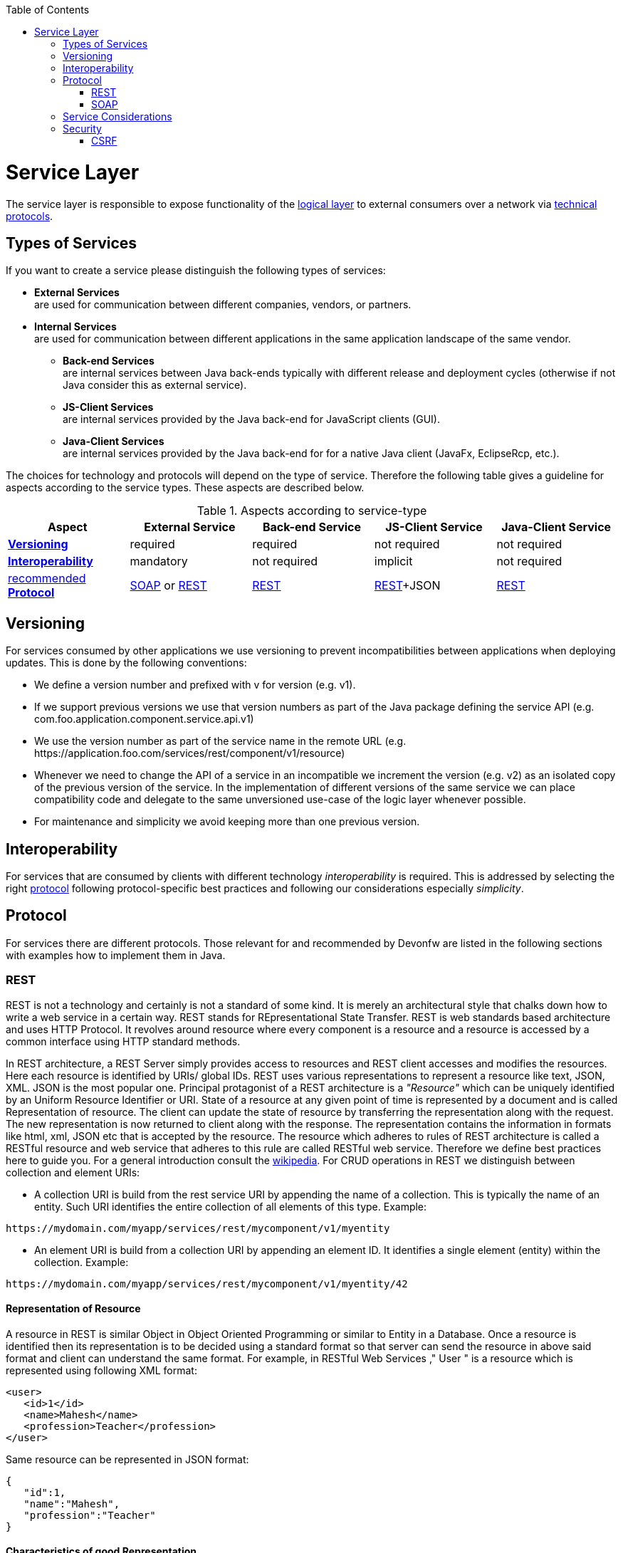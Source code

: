 :toc: macro
toc::[]

= Service Layer

The service layer is responsible to expose functionality of the link:https://github.com/devonfw/devon-guide/wiki/getting-started-logic-layer[logical layer] to external consumers over a network via xref:protocol[technical protocols].

== Types of Services

If you want to create a service please distinguish the following types of services:

* *External Services* +
are used for communication between different companies, vendors, or partners.
* *Internal Services* +
are used for communication between different applications in the same application landscape of the same vendor.
** *Back-end Services* +
are internal services between Java back-ends typically with different release and deployment cycles (otherwise if not Java consider this as external service).
** *JS-Client Services* +
are internal services provided by the Java back-end for JavaScript clients (GUI).
** *Java-Client Services* +
are internal services provided by the Java back-end for for a native Java client (JavaFx, EclipseRcp, etc.).

The choices for technology and protocols will depend on the type of service. Therefore the following table gives a guideline for aspects according to the service types. These aspects are described below.

.Aspects according to service-type
[options="header"]
|=======================
|*Aspect*                     |*External Service*|*Back-end Service*|*JS-Client Service*|*Java-Client Service*
|xref:versioning[*Versioning*]|required          |required          |not required       |not required
|xref:interoperability[*Interoperability*]|mandatory         |not required      |implicit           |not required
|xref:protocol[recommended *Protocol*]|xref:soap[SOAP] or xref:rest[REST]|xref:rest[REST]|xref:rest[REST]+JSON|xref:rest[REST]
|=======================

== Versioning

For services consumed by other applications we use versioning to prevent incompatibilities between applications when deploying updates. This is done by the following conventions:

* We define a version number and prefixed with +v+ for version (e.g. +v1+).
* If we support previous versions we use that version numbers as part of the Java package defining the service API (e.g. +com.foo.application.component.service.api.v1+)
* We use the version number as part of the service name in the remote URL (e.g. +https://application.foo.com/services/rest/component/v1/resource+)
* Whenever we need to change the API of a service in an incompatible we increment the version (e.g. +v2+) as an isolated copy of the previous version of the service. In the implementation of different versions of the same service we can place compatibility code and delegate to the same unversioned use-case of the logic layer whenever possible.
* For maintenance and simplicity we avoid keeping more than one previous version.

== Interoperability

For services that are consumed by clients with different technology _interoperability_ is required. This is addressed by selecting the right xref:protocol[protocol] following protocol-specific best practices and following our considerations especially _simplicity_.

== Protocol

For services there are different protocols. Those relevant for and recommended by Devonfw are listed in the following sections with examples how to implement them in Java.

=== REST

REST is not a technology and certainly is not a standard of some kind. It is merely an architectural style that chalks down how to write a web service in a certain way. REST stands for REpresentational State Transfer. REST is web standards based architecture and uses HTTP Protocol. It revolves around resource where every component is a resource and a resource is accessed by a common interface using HTTP standard methods.

In REST architecture, a REST Server simply provides access to resources and REST client accesses and modifies the resources. Here each resource is identified by URIs/ global IDs. REST uses various representations to represent a resource like text, JSON, XML. JSON is the most popular one.
Principal protagonist of a REST architecture is a _"Resource"_ which can be uniquely identified by an Uniform Resource Identifier or URI. State of a resource at any given point of time is represented by a document and is called Representation of resource. The client can update the state of resource by transferring the representation along with the request. The new representation is now returned to client along with the response.  The representation contains the information in formats like html, xml, JSON etc that is accepted by the resource. The resource which adheres to rules of REST architecture is called a RESTful resource and web service that adheres to this rule are called RESTful web service.
Therefore we define best practices here to guide you.
For a general introduction consult the http://en.wikipedia.org/wiki/Representational_State_Transfer[wikipedia].
For CRUD operations in REST we distinguish between collection and element URIs:



* A collection URI is build from the rest service URI by appending the name of a collection. This is typically the name of an entity. Such URI identifies the entire collection of all elements of this type. Example:
[source,url]
----
https://mydomain.com/myapp/services/rest/mycomponent/v1/myentity
----
* An element URI is build from a collection URI by appending an element ID. It identifies a single element (entity) within the collection. Example:
[source,url]
----
https://mydomain.com/myapp/services/rest/mycomponent/v1/myentity/42
----

==== Representation of Resource

A resource in REST is similar Object in Object Oriented Programming or similar to Entity in a Database. Once a resource is identified then its representation is to be decided using a standard format so that server can send the resource in above said format and client can understand the same format.
For example, in RESTful Web Services ," User " is a resource which is represented using following XML format:

[source,url]
----
<user>
   <id>1</id>
   <name>Mahesh</name>
   <profession>Teacher</profession>
</user>
----

Same resource can be represented in JSON format:
[source,url]
----
{
   "id":1,
   "name":"Mahesh",
   "profession":"Teacher"
}
----

==== Characteristics of good Representation

In REST, there is no restriction on the format of a resource representation. A client can ask for JSON representation where as another client may ask for XML representation of same resource to the server and so on. It is responsibility of the REST server to pass the client the resource in the format that client understands. Following are important points to be considered while designing a representation format of a resource in a RESTful web services.

*Understandability:* Both Server and Client should be able to understand and utilize the representation format of the resource.


*Completeness:* Format should be able to represent a resource completely. For example, a resource can contain another resource. Format should be able to represent simple as well as complex structures of resources.


*Linkablity:* A resource can have a linkage to another resource, a format should be able to handles such situations.

==== RESTful Web Services - Messages

RESTful web services make use of HTTP protocol as a medium of communication between client and server. A client sends a message in form of a HTTP Request and server responds in form of a HTTP Response. This technique is terms as Messaging. These messages contain message data and metadata that is information about message itself. Let's have a look on HTTP Request and HTTP Response messages for HTTP 1.1.

A HTTP Request has five major parts:

* Verb- Indicate HTTP methods such as GET, POST etc.


* URI- Contains the URI, Uniform Resource Identifier to identify the resource on server


* HTTP Version- Indicate HTTP version, for example HTTP v1.1 .


* Request Header- Contains metadata for the HTTP Request message as key-value pairs. For example, client ( or browser) type, format supported by client, format of message body, cache settings etc.


* Request Body- Message content or Resource representation.

*HTTP RESPONSE*

A HTTP Response has four major parts:

* Status/Response Code- Indicate Server status for the requested resource. For example 404 means resource not found and 200 means response is ok.


* HTTP Version- Indicate HTTP version, for example HTTP v1.1 .


* Response Header- Contains metadata for the HTTP Response message as key-value pairs. For example, content length, content type, response date, server type etc.


* Response Body- Response message content or Resource representation.




The "pure" REST architecture style is more suitable for creating "scalable" systems on the open web. But for usual business applications its complexity outweight its benefits, therefore the Devonfw proposes a more "pragmatic" approach to REST services.


On the next table we compare the main differences between the "canonical" REST approach (or RESTful) and the Devonfw proposal.

.Usage of HTTP methods
[options="header"]
|=======================
|*HTTP Method*|*RESTful Meaning*|*Devonfw*
|+GET+        .<|Read single element.

Search on an entity (with parametrized url) .<|Read a single element.

|+PUT+        .<|Replace entity data.         

Replace entire collection (typically not supported) .<| Not used
|+POST+       .<|Create a new element in the collection  .<| Create or update an element in the collection.

Search on an entity (parametrized post body)

Bulk deletion.

|+DELETE+     .<|Delete an entity.

Delete an entiry collection (typically not supported) .<|Delete an entity.

Delete an entiry collection (typically not supported)|
|=======================

Please consider these guidelines and rationales:
* We use +POST+ on the collection URL for both create and update operations on an entity. This avoids pointless discussions in distinctions between +PUT+ and +POST+ and what to do if a "creation" contains an ID or if an "update" is missing the ID property.
* Hence, we do NOT use +PUT+ but always use +POST+ for write operations. As we always have a technical ID for each entity, we can simply distinguish create and update by the presence of the ID property.

==== JAX-RS

For implementing REST services we use the https://jax-rs-spec.java.net/[JAX-RS] standard. As an implementation we recommend http://cxf.apache.org/[CXF]. If you want to know more about why we have chosen these options see https://github.com/oasp/oasp4j/wiki/decision-service-framework[this]. 
For https://github.com/oasp/oasp4j/wiki/guide-json[JSON] bindings we use http://wiki.fasterxml.com/JacksonHome[Jackson] while https://github.com/oasp/oasp4j/wiki/guide-xml[XML] binding works out-of-the-box with http://www.oracle.com/technetwork/articles/javase/index-140168.html[JAXB].
To implement a service you simply write a regular class and use JAX-RS annotations to annotate methods that shall be exposed as REST operations. Here is a simple example:

[source,java]
--------
@Path("/tablemanagement")
@Named("TableManagementRestService")
public class TableManagementRestServiceImpl implements RestService {
  // ...
  @Produces(MediaType.APPLICATION_JSON)
  @GET
  @Path("/table/{id}/")
  @RolesAllowed(PermissionConstant.GET_TABLES)
  public TableBo getTable(@PathParam("id") String id) throws RestServiceException {

    Long idAsLong;
    if (id == null)
      throw new BadRequestException("missing id");
    try {
      idAsLong = Long.parseLong(id);
    } catch (NumberFormatException e) {
      throw new RestServiceException("id is not a number");
    } catch (NotFoundException e) {
      throw new RestServiceException("table not found");
    }
    return this.tableManagement.getTable(idAsLong);
  }
  // ...
}
--------
Here we can see a REST service for the https://github.com/oasp/oasp4j/wiki/architecture#business-architecture[business component] +tablemanagement+. The method _getTable_ can be accessed via HTTP GET (see _@GET_) under the URL path _tablemanagement/table/{id}_ (see _@Path_ annotations) where _{id}_ is the ID of the requested table and will be extracted from the URL and provided as parameter _id_ to the method _getTable_. It will return its result (_TableBo_) as JSON (see _@Produces_). As you can see it delegates to the https://github.com/devonfw/devon-guide/wiki/getting-started-logic-layer[logic] component _tableManagement_ that contains the actual business logic while the service itself only contains mapping code and general input validation. Further you can see the _@RolesAllowed_ for https://github.com/devonfw/devon-guide/wiki/cookbook-security-layer[security]. The REST service implementation is a regular CDI bean that can use https://github.com/oasp/oasp4j/wiki/guide-dependency-injection[dependency injection].

NOTE: With JAX-RS it is important to make sure that each service method is annotated with the proper HTTP method (+@GET+,+@POST+,etc.) to avoid unnecessary debugging. So you should take care not to forget to specify one of these annotations.

===== JAX-RS Configuration

Starting from CXF 3.0.0 it is possible to enable the auto-discovery of JAX-RS roots and providers thus avoiding having to specify each service bean in the +beans-service.xml+ file.

When the jaxrs server is instantiated all the scanned root and provider beans (beans annotated with `javax.ws.rs.Path` and `javax.ws.rs.ext.Provider`) are configured. The xml configuration still allows us to specify the root path for all endpoints.

[source,xml]
--------
  <jaxrs:server id="CxfRestServices" address="/rest" />
   
--------

==== HTTP Status Codes

Further we define how to use the HTTP status codes for REST services properly. In general the 4xx codes correspond to an error on the client side and the 5xx codes to an error on the server side.

.Usage of HTTP status codes
[options="header"]
|=======================
|*HTTP Code*  |*Meaning*   |*Response*       |*Comment*
|200          |OK          |requested result |Result of successful GET
|204          |No Content  |_none_           |Result of successful POST, DELETE, or PUT (void return)
|400          |Bad Request |error details    |The HTTP request is invalid (parse error, validation failed)
|401          |Unauthorized|_none_ (security)|Authentication failed
|403          |Forbidden   |_none_ (security)|Authorization failed
|404          |Not found   |_none_           |Either the service URL is wrong or the requested resource does not exist
|500          |Server Error|error code, UUID |Internal server error occurred (used for all technical exceptions)
|=======================

For more details about REST service design please consult the http://restcookbook.com/[RESTful cookbook].

==== REST Exception Handling
For exceptions a service needs to have an exception facade that catches all exceptions and handles them by writing proper log messages and mapping them to a HTTP response with an according xref:http-status-codes[HTTP status code]. Therefore the OASP4J provides a generic solution via +RestServiceExceptionFacade+. You need to follow the https://github.com/oasp/oasp4j/wiki/guide-exceptions[exception guide] so that it works out of the box because the facade needs to be able to distinguish between business and technical exceptions.
You need to configure it in your +beans-service.xml+ as following:

[source,xml]
--------
  <jaxrs:server id="CxfRestServices" address="/rest">
    <jaxrs:providers>
      <bean class="io.oasp.module.rest.service.impl.RestServiceExceptionFacade"/>
      <!-- ... -->
    </jaxrs:providers>
    <!-- ... -->
  </jaxrs:server>
--------
Now your service may throw exceptions but the facade will automatically handle them for you.

==== Metadata

OASP4J has support for the following metadata in REST service invocations:

[options="header"]
|=======
|Name |Description| Further information
|Correlation ID |A unique identifier to associate different requests belonging to the same session / action| link:getting-started-logging-and-auditing[Logging guide]
|Validation errors |Standardized format for a service to communicate validation errors to the client| Server-side validation is documented in the link:https://github.com/oasp/oasp4j/wiki/guide-validation[Validation guide].

The protocol to communicate these validation errors to the client is discussed at https://github.com/oasp/oasp4j/issues/218
|Pagination |Standardized format for a service to offer paginated access to a list of entities| Server-side support for pagination is documented in the link:getting-started-Data-Access-Layer#pagination[Data-Access Layer Guide].
|=======

==== Recommendations for REST requests and responses

The OASP4J proposes, for simplicity, a deviation from the REST common pattern:

* Using +POST+ for updates (instead of +PUT+)
* Using the payload for addressing resources on POST (instead of identifier on the +URL+)
* Using parametrized +POST+ for searches

This use of REST will lead to simpler code both on client and on server. We discuss this use on the next points.

REST services are called via HTTP(S) URIs. As we mentioned at the beginning we distinguish between *collection* and *element* URIs:

* A collection URI is build from the rest service URI by appending the name of a collection. This is typically the name of an entity. Such URI identifies the entire collection of all elements of this type. Example: 
----
    https://mydomain.com/myapp/services/rest/mycomponent/myentity
----
* An element URI is build from a collection URI by appending an element ID. It identifies a single element (entity) within the collection. Example: 

----
    https://mydomain.com/myapp/services/rest/mycomponent/myentity/42
----
The following table specifies how to use the HTTP methods (verbs) for collection and element URIs properly (see http://en.wikipedia.org/wiki/Representational_State_Transfer#Applied_to_web_services[wikipedia]). For general design considerations beyond this documentation see the https://pages.apigee.com/web-api-design-ebook.html[API Design eBook].

===== Unparameterized loading of a single resource

* *HTTP Method*: +GET+
* *URL example*: +/products/123+

For loading of a single resource, embed the +identifier+ of the resource in the URL (for example +/products/123+).

The response contains the resource in JSON format, using a JSON object at the top-level, for example:

[source,javascript]
----
{
    "name": "Steak",
    "color": "brown"
}
----

===== Unparameterized loading of a collection of resources

* *HTTP Method*: +GET+
* *URL example*: +/products+

For loading of a collection of resources, make sure that the size of the collection can never exceed a reasonable maximum size. For parameterized loading (searching, pagination), see below.

The response contains the collection in JSON format, using a JSON object at the top-level, and the actual collection underneath a +result+ key, for example:

[source,javascript]
----
{
    "result": [
        {
            "name": "Steak",
            "color": "brown"
        },
        {
            "name": "Broccoli",
            "color": "green"
        }
    ]
}
----

Avoid returning JSON arrays at the top-level, to prevent CSRF attacks (see https://www.owasp.org/index.php/OWASP_AJAX_Security_Guidelines)

===== Saving a resource

* *HTTP Method*: +POST+
* *URL example*: +/products+

The resource will be passed via JSON in the request body. If updating an existing resource, include the resource's +identifier+ in the JSON and not in the URL, in order to avoid ambiguity.

If saving was successful, an empty HTTP 204 response is generated.

If saving was unsuccessful, refer below for the format to return errors to the client.


===== Parameterized loading of a resource

* *HTTP Method*: +POST+
* *URL example*: +/products/search+

In order to differentiate from an unparameterized load, a special _subpath_ (for example +search+) is introduced. The parameters are passed via JSON in the request body. An example of a simple, paginated search would be:

[source,javascript]
--------
{
    "status": "OPEN",
    "pagination": {
        "page": 2,
        "size": 25
    }
}
--------

The response contains the requested page of the collection in JSON format, using a JSON object at the top-level, the actual page underneath a +result+ key, and additional pagination information underneath a +pagination+ key, for example:

[source,javascript]
----
{
    "pagination": {
        "page": 2,
        "size": 25,
        "total": null
    },
    "result": [
        {
            "name": "Steak",
            "color": "brown"
        },
        {
            "name": "Broccoli",
            "color": "green"
        }
    ]
}
----


Compare the code needed on server side to accept this request:

[source,java]
----
@Path("/order")
 @POST
 public List<OrderCto> findOrders(OrderSearchCriteriaTo criteria) {
    return this.salesManagement.findOrderCtos(criteria);
 }
----

With the equivalent code required if doing it the REST way by issuing a +GET+ request:

[source,java]
----
  @Path("/order")
  @GET
  public List<OrderCto> findOrders(@Context UriInfo info) {

    RequestParameters parameters = RequestParameters.fromQuery(info);
    OrderSearchCriteriaTo criteria = new OrderSearchCriteriaTo();
    criteria.setTableId(parameters.get("tableId", Long.class, false));
    criteria.setState(parameters.get("state", OrderState.class, false));
    return this.salesManagement.findOrderCtos(criteria);
  }
----


====== Pagination details

The client can choose to request a count of the total size of the collection, for example to calculate the total number of available pages. It does so, by specifying the +pagination.total+ property with a value of +true+.

The service is free to honour this request. If it chooses to do so, it returns the total count as the +pagination.total+ property in the response.

===== Deletion of a resource

* *HTTP Method*: +DELETE+
* *URL example*: +/products/123+

For deletion of a single resource, embed the +identifier+ of the resource in the URL (for example +/products/123+).

===== Error results

The general format for returning an error to the client is as follows:

[source,javascript]
----
{
    "message": "A human-readable message describing the error",
    "code": "A code identifying the concrete error",
    "uuid": "An identifier (generally the correlation id) to help identify corresponding requests in logs"
}
----

If the error is caused by a failed validation of the entity, the above format is extended to also include the list of individual validation errors:

[source,javascript]
----
{
    "message": "A human-readable message describing the error",
    "code": "A code identifying the concrete error",
    "uuid": "An identifier (generally the correlation id) to help identify corresponding requests in logs",
    "errors": {
        "property failing validation": [
            "First error message on this property",
            "Second error message on this property"
        ],
        // ....
    }
}
----

==== REST Media Types

The payload of a REST service can be in any format as REST by itself does not specify this. The most established ones that the OASP4J recommends are https://github.com/oasp/oasp4j/wiki/guide-xml[XML] and https://github.com/oasp/oasp4j/wiki/guide-json[JSON]. Follow these links for further details and guidance how to use them properly. +JAX-RS+ and +CXF+ properly support these formats (+MediaType.APPLICATION_JSON+ and +MediaType.APPLICATION_XML+ can be specified for +@Produces+ or +@Consumes+). Try to decide for a single format for all services if possible and NEVER mix different formats in a service.

In order to use https://github.com/oasp/oasp4j/wiki/guide-json[JSON] via http://wiki.fasterxml.com/JacksonHome[Jackson] with http://cxf.apache.org/[CXF] you need to register the factory in your +beans-service.xml+ and make +CXF+ use it as following:

[source,xml]
--------
  <jaxrs:server id="CxfRestServices" address="/rest">
    <jaxrs:providers>
      <bean class="org.codehaus.jackson.jaxrs.JacksonJsonProvider">
        <property name="mapper">
          <ref bean="ObjectMapperFactory"/>
        </property>
      </bean>
      <!-- ... -->
    </jaxrs:providers>
    <!-- ... -->
  </jaxrs:server>

  <bean id="ObjectMapperFactory" factory-bean="RestaurantObjectMapperFactory" factory-method="createInstance"/>
--------

==== REST Testing

For testing REST services in general consult the https://github.com/oasp/oasp4j/wiki/guide-testing[testing guide].

For manual testing REST services there are browser plugins:

* Firefox: https://addons.mozilla.org/en-US/firefox/addon/httprequester/[httprequester] (or https://addons.mozilla.org/en-US/firefox/addon/poster/[poster])
* Chrome: http://www.getpostman.com/[postman] (https://chrome.google.com/webstore/detail/advanced-rest-client/hgmloofddffdnphfgcellkdfbfbjeloo[advanced-rest-client])


=== SOAP

SOAP is a common protocol that is rather complex and heavy. It allows to build inter-operable and well specified services (see WSDL). SOAP is transport neutral what is not only an advantage. We strongly recommend to use HTTPS transport and ignore additional complex standards like WS-Security and use established HTTP-Standards such as RFC2617 (and RFC5280).

==== JAX-WS

For building web-services with Java we use the https://jcp.org/en/jsr/detail?id=224[JAX-WS] standard.
There are two approaches:

* code first
* contract first

Here is an example in case you define a code-first service.
We define a regular interface to define the API of the service and annotate it with JAX-WS annotations:
[source,java]
--------
@WebService
public interface TablemanagmentWebService {

  @WebMethod
  @WebResult(name = "message")
  TableEto getTable(@WebParam(name = "id") String id);

}
--------
And here is a simple implementation of the service:
[source,java]
--------
@Named("TablemanagementWebService")
@WebService(endpointInterface = "io.oasp.gastronomy.restaurant.tablemanagement.service.api.ws.TablemanagmentWebService")
public class TablemanagementWebServiceImpl implements TablemanagmentWebService {

  private Tablemanagement tableManagement;

  @Override
  public TableEto getTable(String id) {

    return this.tableManagement.findTable(id);
  }
--------
Finally we have to register our service implementation in the spring configuration file +beans-service.xml+:
[source,xml]
--------
  <jaxws:endpoint id="tableManagement" implementor="#TablemanagementWebService" address="/ws/Tablemanagement/v1_0"/>
--------

The +implementor+ attribute references an existing bean with the ID +TablemanagementWebService+ that corresponds to the +@Named+ annotation of our implementation (see https://github.com/oasp/oasp4j/wiki/guide-dependency-injection[dependency injection guide]). The +address+ attribute defines the URL path of the service.

==== SOAP Custom Mapping

In order to map custom https://github.com/oasp/oasp4j/wiki/guide-datatype[datatypes] or other types that do not follow the Java bean conventions, you need to write adapters for JAXB (see https://github.com/oasp/oasp4j/wiki/guide-xml[XML]).

==== SOAP Testing

For testing SOAP services in general consult the https://github.com/oasp/oasp4j/wiki/guide-testing[testing guide].

For testing SOAP services manually we strongly recommend http://www.soapui.org/[SoapUI].

== Service Considerations

The term _service_ is quite generic and therefore easily misunderstood. It is a unit exposing coherent functionality via a well-defined interface over a network. For the design of a service we consider the following aspects:

* *self-contained* +
The entire API of the service shall be self-contained and have no dependencies on other parts of the application (other services, implementations, etc.).
* *idem-potent* +
E.g. creation of the same master-data entity has no effect (no error)
* *loosely coupled* +
Service consumers have minimum knowledge and dependencies on the service provider.
* *normalized* +
complete, no redundancy, minimal
* *coarse-grained* +
Service provides rather large operations (save entire entity or set of entities rather than individual attributes)
* *atomic* +
Process individual entities (for processing large sets of data use a link:cookbook-batch-layer[batch] instead of a service)
* *simplicity* +
avoid polymorphism, RPC methods with unique name per signature and no overloading, avoid attachments (consider separate download service), etc.

== Security

Your services are the major entry point to your application. Hence security considerations are important here.

=== CSRF

A common security threat is https://www.owasp.org/index.php/Top_10_2013-A8-Cross-Site_Request_Forgery_(CSRF)[CSRF] for REST services. Therefore all REST operations that are performing modifications (PUT, POST, DELETE, etc. - all except GET) have to be secured against CSRF attacks. In OASP4J we are using spring-security that already solves CSRF token generation and verification. The integration is part of the application template as well as the sample-application.

For testing in development environment the CSRF protection can be disabled using the JVM option +-DCsrfDisabled=true+ when starting the application.